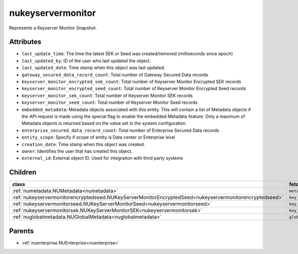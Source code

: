 .. _nukeyservermonitor:

nukeyservermonitor
===========================================

.. class:: nukeyservermonitor.NUKeyServerMonitor(bambou.nurest_object.NUMetaRESTObject,):

Represents a Keyserver Monitor Snapshot.


Attributes
----------


- ``last_update_time``: The time the latest SEK or Seed was created/removed (milliseconds since epoch)

- ``last_updated_by``: ID of the user who last updated the object.

- ``last_updated_date``: Time stamp when this object was last updated.

- ``gateway_secured_data_record_count``: Total number of Gateway Secured Data records

- ``keyserver_monitor_encrypted_sek_count``: Total number of Keyserver Monitor Encrypted SEK records

- ``keyserver_monitor_encrypted_seed_count``: Total number of Keyserver Monitor Encrypted Seed records

- ``keyserver_monitor_sek_count``: Total number of Keyserver Monitor SEK records

- ``keyserver_monitor_seed_count``: Total number of Keyserver Monitor Seed records

- ``embedded_metadata``: Metadata objects associated with this entity. This will contain a list of Metadata objects if the API request is made using the special flag to enable the embedded Metadata feature. Only a maximum of Metadata objects is returned based on the value set in the system configuration.

- ``enterprise_secured_data_record_count``: Total number of Enterprise Secured Data records

- ``entity_scope``: Specify if scope of entity is Data center or Enterprise level

- ``creation_date``: Time stamp when this object was created.

- ``owner``: Identifies the user that has created this object.

- ``external_id``: External object ID. Used for integration with third party systems




Children
--------

================================================================================================================================================               ==========================================================================================
**class**                                                                                                                                                      **fetcher**

:ref:`numetadata.NUMetadata<numetadata>`                                                                                                                         ``metadatas`` 
:ref:`nukeyservermonitorencryptedseed.NUKeyServerMonitorEncryptedSeed<nukeyservermonitorencryptedseed>`                                                          ``key_server_monitor_encrypted_seeds`` 
:ref:`nukeyservermonitorseed.NUKeyServerMonitorSeed<nukeyservermonitorseed>`                                                                                     ``key_server_monitor_seeds`` 
:ref:`nukeyservermonitorsek.NUKeyServerMonitorSEK<nukeyservermonitorsek>`                                                                                        ``key_server_monitor_seks`` 
:ref:`nuglobalmetadata.NUGlobalMetadata<nuglobalmetadata>`                                                                                                       ``global_metadatas`` 
================================================================================================================================================               ==========================================================================================



Parents
--------


- :ref:`nuenterprise.NUEnterprise<nuenterprise>`

